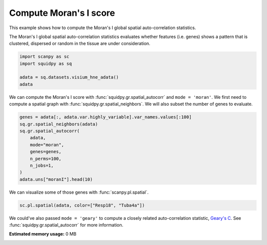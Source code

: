 
.. DO NOT EDIT.
.. THIS FILE WAS AUTOMATICALLY GENERATED BY SPHINX-GALLERY.
.. TO MAKE CHANGES, EDIT THE SOURCE PYTHON FILE:
.. "auto_examples/graph/compute_moran.py"
.. LINE NUMBERS ARE GIVEN BELOW.

.. only:: html

  .. container:: binder-badge

    .. image:: images/binder_badge_logo.svg
      :target: https://mybinder.org/v2/gh/theislab/squidpy_notebooks/master?filepath=docs/source/auto_examples/graph/compute_moran.ipynb
      :alt: Launch binder
      :width: 150 px

.. rst-class:: sphx-glr-example-title

.. _sphx_glr_auto_examples_graph_compute_moran.py:

Compute Moran's I score
-----------------------

This example shows how to compute the Moran's I global spatial auto-correlation statistics.

The Moran's I global spatial auto-correlation statistics evaluates whether
features (i.e. genes) shows a pattern that is clustered, dispersed or random
in the tissue are under consideration.

.. seealso::

    - See :ref:`sphx_glr_auto_examples_graph_compute_co_occurrence.py` and
      :ref:`sphx_glr_auto_examples_graph_compute_ripley_k.py` for other scores to describe spatial patterns.
    - See :ref:`sphx_glr_auto_examples_graph_compute_spatial_neighbors.py` for general usage of
      :func:`squidpy.gr.spatial_neighbors`.

.. GENERATED FROM PYTHON SOURCE LINES 19-25

.. code-block:: default

    import scanpy as sc
    import squidpy as sq

    adata = sq.datasets.visium_hne_adata()
    adata


.. GENERATED FROM PYTHON SOURCE LINES 26-29

We can compute the Moran's I score with :func:`squidpy.gr.spatial_autocorr` and ``mode = 'moran'``.
We first need to compute a spatial graph with :func:`squidpy.gr.spatial_neighbors`.
We will also subset the number of genes to evaluate.

.. GENERATED FROM PYTHON SOURCE LINES 29-41

.. code-block:: default


    genes = adata[:, adata.var.highly_variable].var_names.values[:100]
    sq.gr.spatial_neighbors(adata)
    sq.gr.spatial_autocorr(
        adata,
        mode="moran",
        genes=genes,
        n_perms=100,
        n_jobs=1,
    )
    adata.uns["moranI"].head(10)


.. GENERATED FROM PYTHON SOURCE LINES 42-43

We can visualize some of those genes with :func:`scanpy.pl.spatial`.

.. GENERATED FROM PYTHON SOURCE LINES 43-45

.. code-block:: default

    sc.pl.spatial(adata, color=["Resp18", "Tuba4a"])


.. GENERATED FROM PYTHON SOURCE LINES 46-48

We could've also passed ``mode = 'geary'`` to compute a closely related auto-correlation statistic, `Geary's C
<https://en.wikipedia.org/wiki/Geary%27s_C>`_. See :func:`squidpy.gr.spatial_autocorr` for more information.


.. rst-class:: sphx-glr-timing

   **Total running time of the script:** ( 0 minutes  0.000 seconds)

**Estimated memory usage:**  0 MB


.. _sphx_glr_download_auto_examples_graph_compute_moran.py:


.. only :: html

 .. container:: sphx-glr-footer
    :class: sphx-glr-footer-example



  .. container:: sphx-glr-download sphx-glr-download-python

     :download:`Download Python source code: compute_moran.py <compute_moran.py>`



  .. container:: sphx-glr-download sphx-glr-download-jupyter

     :download:`Download Jupyter notebook: compute_moran.ipynb <compute_moran.ipynb>`
